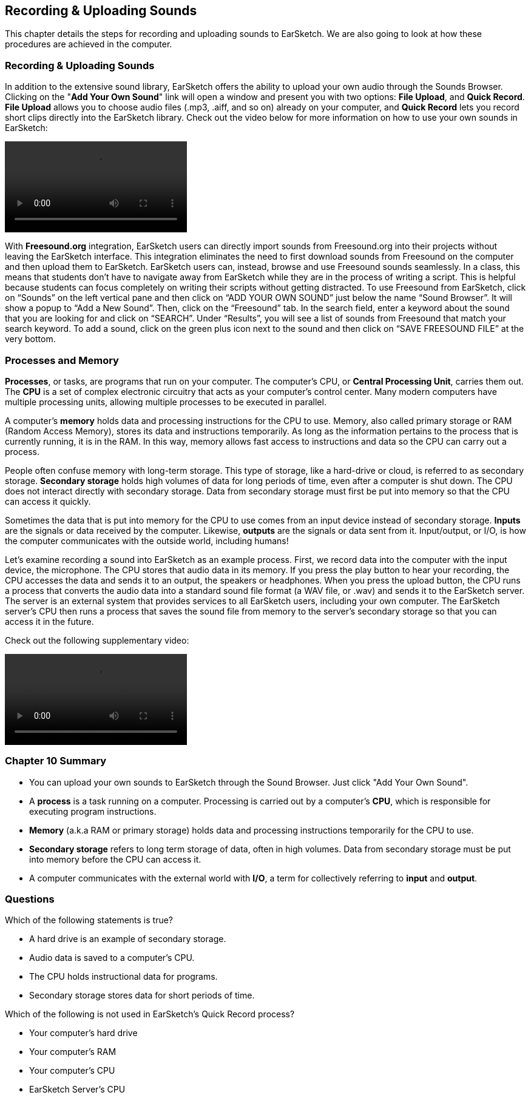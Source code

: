 [[ch_10]]
== Recording & Uploading Sounds
:nofooter:

This chapter details the steps for recording and uploading sounds to EarSketch. We are also going to look at how these procedures are achieved in the computer.

[[recordinganduploadingsounds]]
=== Recording & Uploading Sounds

In addition to the extensive sound library, EarSketch offers the ability to upload your own audio through the Sounds Browser. Clicking on the "*Add Your Own Sound*" link will open a window and present you with two options: *File Upload*, and *Quick Record*. *File Upload* allows you to choose audio files (.mp3, .aiff, and so on) already on your computer, and *Quick Record* lets you record short clips directly into the EarSketch library. Check out the video below for more information on how to use your own sounds in EarSketch:

////
This chapter was formerly Ch.11, so the video file name no longer matches the chapter.

BMW
////

[role="curriculum-mp4"]
[[video101rec]]
video::./videoMedia/010-01-Recording&UploadingSounds-PY-JS.mp4[]

With *Freesound.org* integration, EarSketch users can directly import sounds from Freesound.org into their projects without leaving the EarSketch interface. This integration eliminates the need to first download sounds from Freesound on the computer and then upload them to EarSketch. EarSketch users can, instead, browse and use Freesound sounds seamlessly. In a class, this means that students don’t have to navigate away from EarSketch while they are in the process of writing a script. This is helpful because students can focus completely on writing their scripts without getting distracted. To use Freesound from EarSketch, click on “Sounds” on the left vertical pane and then click on “ADD YOUR OWN SOUND” just below the name “Sound Browser”. It will show a popup to “Add a New Sound”. Then, click on the “Freesound” tab. In the search field, enter a keyword about the sound that you are looking for and click on “SEARCH”. Under “Results”, you will see a list of sounds from Freesound that match your search keyword. To add a sound, click on the green plus icon next to the sound and then click on “SAVE FREESOUND FILE” at the very bottom.

[[processesandmemory]]
=== Processes and Memory

*Processes*, or tasks, are programs that run on your computer. The computer's CPU, or *Central Processing Unit*, carries them out. The *CPU* is a set of complex electronic circuitry that acts as your computer's control center. Many modern computers have multiple processing units, allowing multiple processes to be executed in parallel.
////
Left out the two compoenents of the CPU here, control unit and logic unit. I think it would be too confusing at the highschool level, or out of scope for ES.

BMW
////

A computer's *memory* holds data and processing instructions for the CPU to use. Memory, also called primary storage or RAM (Random Access Memory), stores its data and instructions temporarily. As long as the information pertains to the process that is currently running, it is in the RAM. In this way, memory allows fast access to instructions and data so the CPU can carry out a process.

People often confuse memory with long-term storage. This type of storage, like a hard-drive or cloud, is referred to as secondary storage. *Secondary storage* holds high volumes of data for long periods of time, even after a computer is shut down. The CPU does not interact directly with secondary storage. Data from secondary storage must first be put into memory so that the CPU can access it quickly.

Sometimes the data that is put into memory for the CPU to use comes from an input device instead of secondary storage. *Inputs* are the signals or data received by the computer. Likewise, *outputs* are the signals or data sent from it. Input/output, or I/O, is how the computer communicates with the outside world, including humans!

Let's examine recording a sound into EarSketch as an example process. First, we record data into the computer with the input device, the microphone. The CPU stores that audio data in its memory. If you press the play button to hear your recording, the CPU accesses the data and sends it to an output, the speakers or headphones. When you press the upload button, the CPU runs a process that converts the audio data into a standard sound file format (a WAV file, or .wav) and sends it to the EarSketch server. The server is an external system that provides services to all EarSketch users, including your own computer. The EarSketch server's CPU then runs a process that saves the sound file from memory to the server's secondary storage so that you can access it in the future.

Check out the following supplementary video:

[role="curriculum-mp4"]
[[video11cpu]]
video::./videoMedia/010-02-ProcessesandMemory-PY-JS.mp4[]

[[chapter10summary]]
=== Chapter 10 Summary

* You can upload your own sounds to EarSketch through the Sound Browser. Just click "Add Your Own Sound".
* A *process* is a task running on a computer. Processing is carried out by a computer's *CPU*, which is responsible for executing program instructions.
* *Memory* (a.k.a RAM or primary storage) holds data and processing instructions temporarily for the CPU to use.
* *Secondary storage* refers to long term storage of data, often in high volumes. Data from secondary storage must be put into memory before the CPU can access it.
* A computer communicates with the external world with *I/O*, a term for collectively referring to *input* and *output*.

[[chapter-questions]]
=== Questions

[question]
--
Which of the following statements is true?
[answers]
* A hard drive is an example of secondary storage.
* Audio data is saved to a computer’s CPU.
* The CPU holds instructional data for programs.
* Secondary storage stores data for short periods of time.
--

[question]
--
Which of the following is not used in EarSketch's Quick Record process?
[answers]
* Your computer’s hard drive
* Your computer’s RAM
* Your computer’s CPU
* EarSketch Server’s CPU
--
